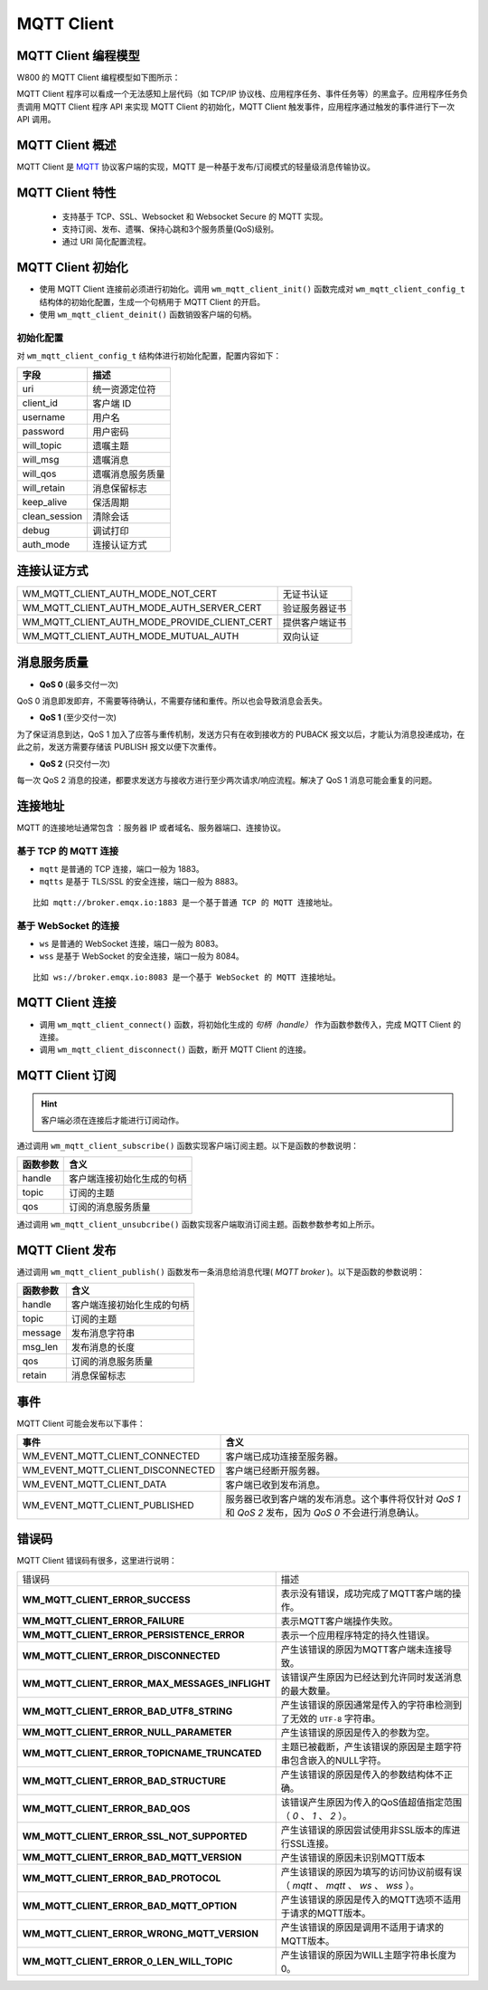 
MQTT Client
==============

MQTT Client 编程模型
--------------------

W800 的 MQTT Client 编程模型如下图所示：

.. mermaid::
    :align: center

    graph LR

    A[Application task]-->|"API"|B[MQTT task]
    B[MQTT task]-->|"API"|A[Application task]
    B[MQTT task]-->|"API"|C[TCP/IP task]
    C[TCP/IP task]-->|"API"|B[MQTT task]
    B[MQTT task]-->|"event"|D[event task]
    D[event task]-->|"event"|A[Application task]

MQTT Client 程序可以看成一个无法感知上层代码（如 TCP/IP 协议栈、应用程序任务、事件任务等）的黑盒子。应用程序任务负责调用 MQTT Client 程序 API 来实现 MQTT Client 的初始化，MQTT Client 触发事件，应用程序通过触发的事件进行下一次 API 调用。



MQTT Client 概述
-----------------

MQTT Client 是 `MQTT <https://mqtt.org/>`_ 协议客户端的实现，MQTT 是一种基于发布/订阅模式的轻量级消息传输协议。

MQTT Client 特性
-----------------

    - 支持基于 TCP、SSL、Websocket 和 Websocket Secure 的 MQTT 实现。
    - 支持订阅、发布、遗嘱、保持心跳和3个服务质量(QoS)级别。
    - 通过 URI 简化配置流程。

MQTT Client 初始化
------------------

- 使用 MQTT Client 连接前必须进行初始化。调用 ``wm_mqtt_client_init()`` 函数完成对 ``wm_mqtt_client_config_t`` 结构体的初始化配置，生成一个句柄用于 MQTT Client 的开启。

- 使用 ``wm_mqtt_client_deinit()`` 函数销毁客户端的句柄。 

初始化配置
^^^^^^^^^^

对 ``wm_mqtt_client_config_t`` 结构体进行初始化配置，配置内容如下：

====================        ===================
字段                         描述
====================        ===================
uri                          统一资源定位符
client_id                    客户端 ID
username                     用户名
password                     用户密码
will_topic                   遗嘱主题
will_msg                     遗嘱消息 
will_qos                     遗嘱消息服务质量
will_retain                  消息保留标志
keep_alive                   保活周期
clean_session                清除会话
debug                        调试打印
auth_mode                    连接认证方式
====================        ===================

连接认证方式
------------

==============================================     =================
 WM_MQTT_CLIENT_AUTH_MODE_NOT_CERT                    无证书认证
 WM_MQTT_CLIENT_AUTH_MODE_AUTH_SERVER_CERT           验证服务器证书
 WM_MQTT_CLIENT_AUTH_MODE_PROVIDE_CLIENT_CERT        提供客户端证书
 WM_MQTT_CLIENT_AUTH_MODE_MUTUAL_AUTH                双向认证
==============================================     =================

消息服务质量
------------

- **QoS 0** (最多交付一次)

QoS 0 消息即发即弃，不需要等待确认，不需要存储和重传。所以也会导致消息会丢失。

- **QoS 1** (至少交付一次)   

为了保证消息到达，QoS 1 加入了应答与重传机制，发送方只有在收到接收方的 PUBACK 报文以后，才能认为消息投递成功，在此之前，发送方需要存储该 PUBLISH 报文以便下次重传。

- **QoS 2** (只交付一次)

每一次 QoS 2 消息的投递，都要求发送方与接收方进行至少两次请求/响应流程。解决了 QoS 1 消息可能会重复的问题。

连接地址
--------
MQTT 的连接地址通常包含 ：服务器 IP 或者域名、服务器端口、连接协议。

基于 TCP 的 MQTT 连接
^^^^^^^^^^^^^^^^^^^^^

- ``mqtt`` 是普通的 TCP 连接，端口一般为 1883。

- ``mqtts`` 是基于 TLS/SSL 的安全连接，端口一般为 8883。

::

    比如 mqtt://broker.emqx.io:1883 是一个基于普通 TCP 的 MQTT 连接地址。

基于 WebSocket 的连接
^^^^^^^^^^^^^^^^^^^^^

- ``ws`` 是普通的 WebSocket 连接，端口一般为 8083。

- ``wss`` 是基于 WebSocket 的安全连接，端口一般为 8084。

::

    比如 ws://broker.emqx.io:8083 是一个基于 WebSocket 的 MQTT 连接地址。

MQTT Client 连接
----------------

- 调用 ``wm_mqtt_client_connect()`` 函数，将初始化生成的 `句柄（handle）` 作为函数参数传入，完成 MQTT Client 的连接。

- 调用 ``wm_mqtt_client_disconnect()`` 函数，断开 MQTT Client 的连接。

MQTT Client 订阅
----------------

.. hint:: 客户端必须在连接后才能进行订阅动作。

通过调用 ``wm_mqtt_client_subscribe()`` 函数实现客户端订阅主题。以下是函数的参数说明：

=========       =========================
函数参数          含义
=========       =========================
handle          客户端连接初始化生成的句柄
topic           订阅的主题
qos             订阅的消息服务质量
=========       =========================

通过调用 ``wm_mqtt_client_unsubcribe()`` 函数实现客户端取消订阅主题。函数参数参考如上所示。

MQTT Client 发布
-----------------

通过调用 ``wm_mqtt_client_publish()`` 函数发布一条消息给消息代理( `MQTT broker` )。以下是函数的参数说明：

=========       =========================
函数参数          含义
=========       =========================
handle          客户端连接初始化生成的句柄
topic           订阅的主题
message         发布消息字符串
msg_len         发布消息的长度
qos             订阅的消息服务质量
retain          消息保留标志
=========       =========================

事件
-----

MQTT Client 可能会发布以下事件：

========================================= ===========================================================================================
事件                                         含义
========================================= ===========================================================================================
WM_EVENT_MQTT_CLIENT_CONNECTED              客户端已成功连接至服务器。
WM_EVENT_MQTT_CLIENT_DISCONNECTED           客户端已经断开服务器。
WM_EVENT_MQTT_CLIENT_DATA                   客户端已收到发布消息。
WM_EVENT_MQTT_CLIENT_PUBLISHED              服务器已收到客户端的发布消息。这个事件将仅针对 `QoS 1` 和 `QoS 2` 发布，因为 `QoS 0` 不会进行消息确认。
========================================= ===========================================================================================

错误码
------

MQTT Client 错误码有很多，这里进行说明：

.. list-table:: 
    :widths: 25 25 
    :header-rows: 0
    :align: center

    * - 错误码
      - 描述

    * - **WM_MQTT_CLIENT_ERROR_SUCCESS**
      - 表示没有错误，成功完成了MQTT客户端的操作。

    * - **WM_MQTT_CLIENT_ERROR_FAILURE**
      - 表示MQTT客户端操作失败。

    * - **WM_MQTT_CLIENT_ERROR_PERSISTENCE_ERROR**
      - 表示一个应用程序特定的持久性错误。
      
    * - **WM_MQTT_CLIENT_ERROR_DISCONNECTED**
      - 产生该错误的原因为MQTT客户端未连接导致。

    * - **WM_MQTT_CLIENT_ERROR_MAX_MESSAGES_INFLIGHT**
      - 该错误产生原因为已经达到允许同时发送消息的最大数量。

    * - **WM_MQTT_CLIENT_ERROR_BAD_UTF8_STRING**
      - 产生该错误的原因通常是传入的字符串检测到了无效的 ``UTF-8`` 字符串。

    * - **WM_MQTT_CLIENT_ERROR_NULL_PARAMETER**
      - 产生该错误的原因是传入的参数为空。
      
    * - **WM_MQTT_CLIENT_ERROR_TOPICNAME_TRUNCATED**
      - 主题已被截断，产生该错误的原因是主题字符串包含嵌入的NULL字符。

    * - **WM_MQTT_CLIENT_ERROR_BAD_STRUCTURE**
      - 产生该错误的原因是传入的参数结构体不正确。

    * - **WM_MQTT_CLIENT_ERROR_BAD_QOS**
      - 该错误产生原因为传入的QoS值超值指定范围（ `0` 、 `1` 、 `2` ）。

    * - **WM_MQTT_CLIENT_ERROR_SSL_NOT_SUPPORTED**
      - 产生该错误的原因尝试使用非SSL版本的库进行SSL连接。
      
    * - **WM_MQTT_CLIENT_ERROR_BAD_MQTT_VERSION**
      - 产生该错误的原因未识别MQTT版本
      
    * - **WM_MQTT_CLIENT_ERROR_BAD_PROTOCOL**
      - 产生该错误的原因为填写的访问协议前缀有误（ `mqtt` 、 `mqtt` 、 `ws` 、 `wss` ）。

    * - **WM_MQTT_CLIENT_ERROR_BAD_MQTT_OPTION**
      - 产生该错误的原因是传入的MQTT选项不适用于请求的MQTT版本。

    * - **WM_MQTT_CLIENT_ERROR_WRONG_MQTT_VERSION**
      - 产生该错误的原因是调用不适用于请求的MQTT版本。

    * - **WM_MQTT_CLIENT_ERROR_0_LEN_WILL_TOPIC**
      - 产生该错误的原因为WILL主题字符串长度为0。
